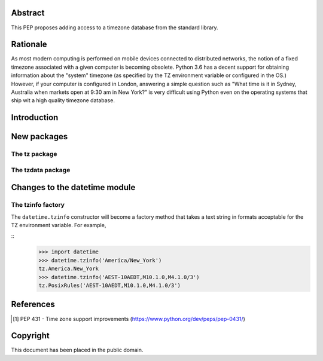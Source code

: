 ..
  PEP: TBD
  Title: Timezone database for Python
  Version: $Revision$
  Last-Modified: $Date$
  Author: Alexander Belopolsky <alexander.belopolsky@gmail.com>
  Status: Draft
  Type: Standards Track
  Content-Type: text/x-rst
  Created: TBD
  Post-History:


Abstract
========

This PEP proposes adding access to a timezone database from the
standard library.


Rationale
=========

As most modern computing is performed on mobile devices connected
to distributed networks, the notion of a fixed timezone associated
with a given computer is becoming obsolete.  Python 3.6 has a decent
support for obtaining information about the "system" timezone (as
specified by the TZ environment variable or configured in the OS.)
However, if your computer is configured in London, answering a simple
question such as "What time is it in Sydney, Australia when markets open
at 9:30 am in New York?" is very difficult using Python even on the
operating systems that ship wit a high quality timezone database.

Introduction
============

New packages
============

The tz package
--------------

The tzdata package
------------------


Changes to the datetime module
==============================

The tzinfo factory
------------------

The ``datetime.tzinfo`` constructor will become a factory method that
takes a text string in formats acceptable for the TZ environment variable.
For example,

::
   >>> import datetime
   >>> datetime.tzinfo('America/New_York')
   tz.America.New_York
   >>> datetime.tzinfo('AEST-10AEDT,M10.1.0,M4.1.0/3')
   tz.PosixRules('AEST-10AEDT,M10.1.0,M4.1.0/3')


References
==========

.. [1] PEP 431 - Time zone support improvements
   (https://www.python.org/dev/peps/pep-0431/)


Copyright
=========

This document has been placed in the public domain.



..
   Local Variables:
   mode: indented-text
   indent-tabs-mode: nil
   sentence-end-double-space: t
   fill-column: 70
   coding: utf-8
   End:
